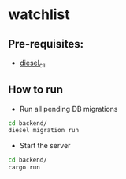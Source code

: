 * watchlist
** Pre-requisites:
- [[http://diesel.rs/guides/getting-started.html][diesel_cli]]

** How to run
- Run all pending DB migrations
#+BEGIN_SRC sh
  cd backend/
  diesel migration run
#+END_SRC

- Start the server
#+BEGIN_SRC sh
  cd backend/
  cargo run
#+END_SRC
